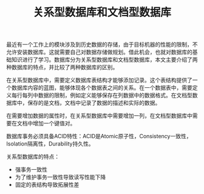 #+BEGIN_COMMENT
.. title: 关系型数据库和文档型数据库
.. slug: relational-database-and-document-database
.. date: 2018-02-13 11:51:24 UTC+08:00
.. tags: database, draft
.. category: 
.. link: 
.. description: 
.. type: text
#+END_COMMENT


#+TITLE:关系型数据库和文档型数据库

最近有一个工作上的模块涉及到历史数据的存储，由于目标机器的性能的限制，不允许安装数据库。这就需要自己对数据存储做规划。借此机会，也就对数据库的基础知识进行了学习。数据库分为关系型数据库和文档型数据库，本文主要介绍了两种数据库的特点，并比较了两种数据库的区别。

在关系型数据库中，需要定义数据库表结构才能够添加记录。这个表结构提供了一个数据库内容的蓝图，能够体现各个数据表之间的关系。在一个数据表中，需要定义每行每列中数据的限制，例如定义能够保存在列数据中的数据格式。在文档型数据库中，保存的是文档，文档中记录了数据的描述和实际的数据。

在需要增加数据的属性时，在关系型数据库中需要增加一列，在文档型数据库中需要在文档中增加一个键值对。

数据库事务必须具备ACID特性：ACID是Atomic原子性，Consistency一致性，Isolation隔离性，Durability持久性。

关系型数据库的特点：
- 强事务一致性
- 为了维护事务一致性导致读写性能下降
- 固定的表结构导致拓展性差







